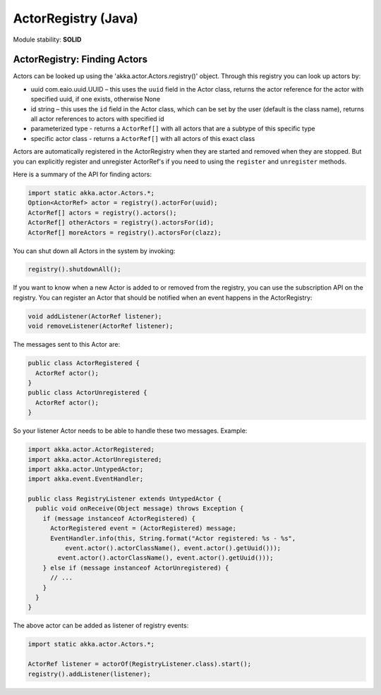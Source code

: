 ActorRegistry (Java)
====================

Module stability: **SOLID**

ActorRegistry: Finding Actors
-----------------------------

Actors can be looked up using the 'akka.actor.Actors.registry()' object. Through this registry you can look up actors by:

* uuid com.eaio.uuid.UUID – this uses the ``uuid`` field in the Actor class, returns the actor reference for the actor with specified uuid, if one exists, otherwise None
* id string – this uses the ``id`` field in the Actor class, which can be set by the user (default is the class name), returns all actor references to actors with specified id
* parameterized type - returns a ``ActorRef[]`` with all actors that are a subtype of this specific type
* specific actor class - returns a ``ActorRef[]`` with all actors of this exact class

Actors are automatically registered in the ActorRegistry when they are started and removed when they are stopped. But you can explicitly register and unregister ActorRef's if you need to using the ``register`` and ``unregister`` methods.

Here is a summary of the API for finding actors:

.. code-block:: java

  import static akka.actor.Actors.*;
  Option<ActorRef> actor = registry().actorFor(uuid);
  ActorRef[] actors = registry().actors();
  ActorRef[] otherActors = registry().actorsFor(id);
  ActorRef[] moreActors = registry().actorsFor(clazz);

You can shut down all Actors in the system by invoking:

.. code-block:: java

  registry().shutdownAll();

If you want to know when a new Actor is added to or removed from the registry, you can use the subscription API on the registry. You can register an Actor that should be notified when an event happens in the ActorRegistry:

.. code-block:: java

  void addListener(ActorRef listener);
  void removeListener(ActorRef listener);

The messages sent to this Actor are:

.. code-block:: java

  public class ActorRegistered {
    ActorRef actor();
  }
  public class ActorUnregistered {
    ActorRef actor();
  }

So your listener Actor needs to be able to handle these two messages. Example:

.. code-block:: java

  import akka.actor.ActorRegistered;
  import akka.actor.ActorUnregistered;
  import akka.actor.UntypedActor;
  import akka.event.EventHandler;

  public class RegistryListener extends UntypedActor {
    public void onReceive(Object message) throws Exception {
      if (message instanceof ActorRegistered) {
        ActorRegistered event = (ActorRegistered) message;
        EventHandler.info(this, String.format("Actor registered: %s - %s", 
            event.actor().actorClassName(), event.actor().getUuid()));
          event.actor().actorClassName(), event.actor().getUuid()));
      } else if (message instanceof ActorUnregistered) {
        // ...
      }
    }
  }

The above actor can be added as listener of registry events:

.. code-block:: java

  import static akka.actor.Actors.*;

  ActorRef listener = actorOf(RegistryListener.class).start();
  registry().addListener(listener);
